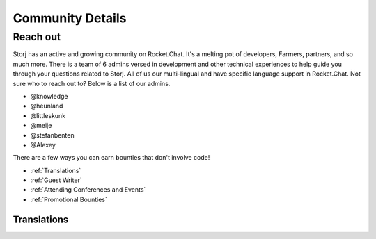 Community Details
=================

Reach out
----------

Storj has an active and growing community on Rocket.Chat. It's a melting pot of developers, Farmers, partners, and so much more. There is a team of 6 admins versed in development and other technical experiences to help guide you through your questions related to Storj. All of us our multi-lingual and have specific language support in Rocket.Chat. Not sure who to reach out to? Below is a list of our admins. 

* @knowledge
* @heunland 
* @littleskunk 
* @meije 
* @stefanbenten 
* @Alexey

There are a few ways you can earn bounties that don't involve code!

* :ref:`Translations`
* :ref:`Guest Writer`
* :ref:`Attending Conferences and Events`
* :ref:`Promotional Bounties`

.. _translations:

Translations
~~~~~~~~~~~~~
